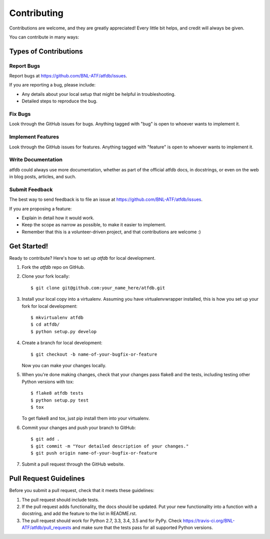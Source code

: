 ============
Contributing
============

Contributions are welcome, and they are greatly appreciated! Every
little bit helps, and credit will always be given.

You can contribute in many ways:

Types of Contributions
----------------------

Report Bugs
~~~~~~~~~~~

Report bugs at https://github.com/BNL-ATF/atfdb/issues.

If you are reporting a bug, please include:

* Any details about your local setup that might be helpful in troubleshooting.
* Detailed steps to reproduce the bug.

Fix Bugs
~~~~~~~~

Look through the GitHub issues for bugs. Anything tagged with "bug"
is open to whoever wants to implement it.

Implement Features
~~~~~~~~~~~~~~~~~~

Look through the GitHub issues for features. Anything tagged with "feature"
is open to whoever wants to implement it.

Write Documentation
~~~~~~~~~~~~~~~~~~~

atfdb could always use more documentation, whether
as part of the official atfdb docs, in docstrings,
or even on the web in blog posts, articles, and such.

Submit Feedback
~~~~~~~~~~~~~~~

The best way to send feedback is to file an issue at https://github.com/BNL-ATF/atfdb/issues.

If you are proposing a feature:

* Explain in detail how it would work.
* Keep the scope as narrow as possible, to make it easier to implement.
* Remember that this is a volunteer-driven project, and that contributions
  are welcome :)

Get Started!
------------

Ready to contribute? Here's how to set up `atfdb` for local development.

1. Fork the `atfdb` repo on GitHub.
2. Clone your fork locally::

    $ git clone git@github.com:your_name_here/atfdb.git

3. Install your local copy into a virtualenv. Assuming you have virtualenvwrapper installed, this is how you set up your fork for local development::

    $ mkvirtualenv atfdb
    $ cd atfdb/
    $ python setup.py develop

4. Create a branch for local development::

    $ git checkout -b name-of-your-bugfix-or-feature

   Now you can make your changes locally.

5. When you're done making changes, check that your changes pass flake8 and the tests, including testing other Python versions with tox::

    $ flake8 atfdb tests
    $ python setup.py test
    $ tox

   To get flake8 and tox, just pip install them into your virtualenv.

6. Commit your changes and push your branch to GitHub::

    $ git add .
    $ git commit -m "Your detailed description of your changes."
    $ git push origin name-of-your-bugfix-or-feature

7. Submit a pull request through the GitHub website.

Pull Request Guidelines
-----------------------

Before you submit a pull request, check that it meets these guidelines:

1. The pull request should include tests.
2. If the pull request adds functionality, the docs should be updated. Put
   your new functionality into a function with a docstring, and add the
   feature to the list in README.rst.
3. The pull request should work for Python 2.7, 3.3, 3.4, 3.5 and for PyPy. Check
   https://travis-ci.org/BNL-ATF/atfdb/pull_requests
   and make sure that the tests pass for all supported Python versions.

